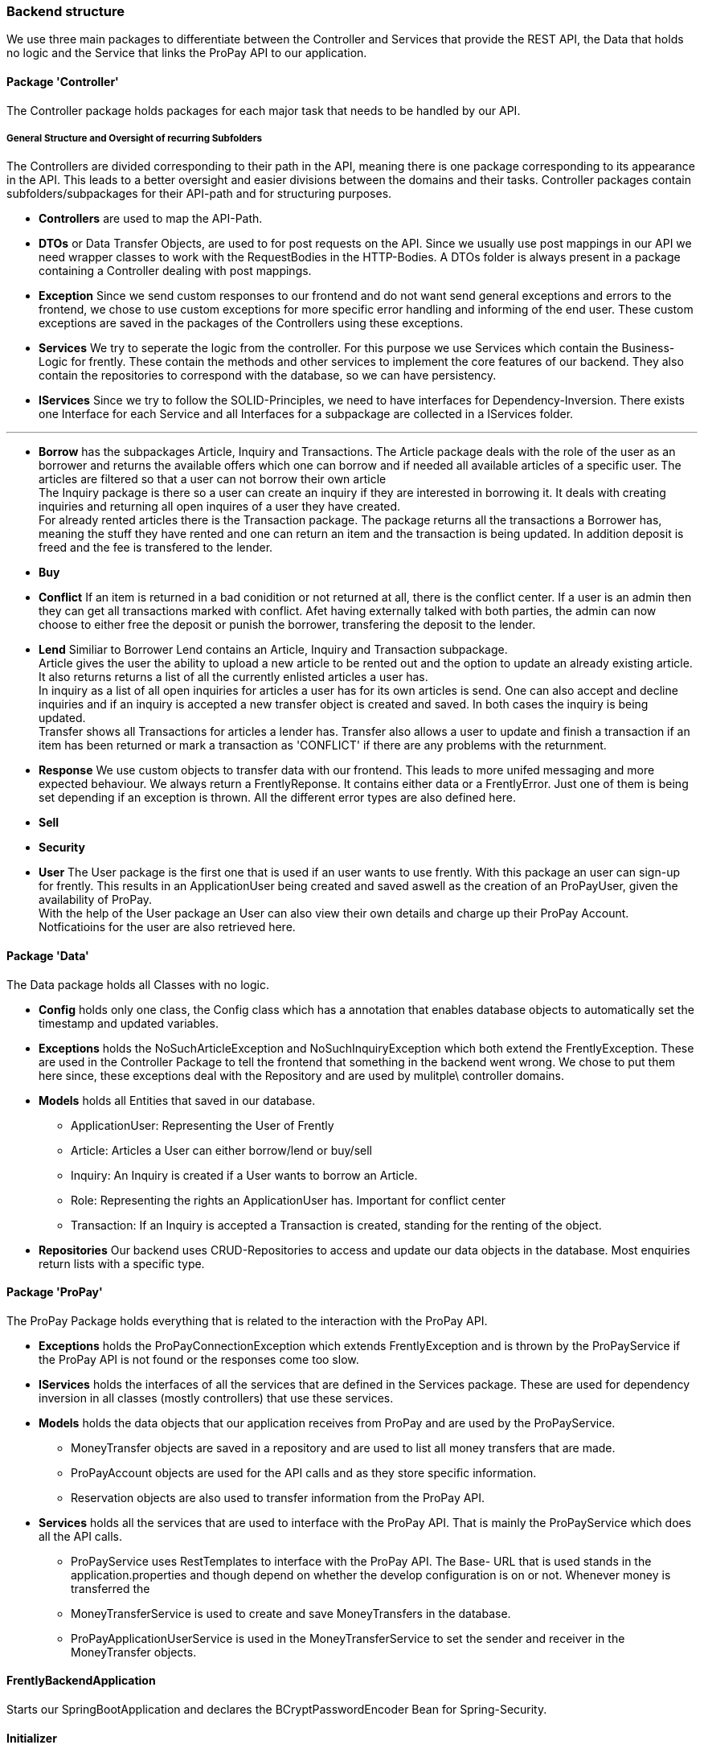 === Backend structure
We use three main packages to differentiate between the Controller and Services
that provide the REST API, the Data that holds no logic and the Service that
links the ProPay API to our application.

==== Package 'Controller'
The Controller package holds packages for each major task that needs to be
handled by our API.

===== General Structure and Oversight of recurring Subfolders
The Controllers are divided corresponding to their path in the API, meaning 
there is one package corresponding to its appearance in the API. This leads 
to a better oversight and easier divisions between the domains and their tasks.
Controller packages contain subfolders/subpackages for their API-path and for
 structuring purposes.


* *Controllers* are used to map the API-Path.

* *DTOs*
or Data Transfer Objects, are used to for post requests on the API. Since we 
usually use post mappings in our API we need wrapper classes to work with the 
RequestBodies in the HTTP-Bodies. A DTOs folder is always present in a package
containing a Controller dealing with post mappings.

* *Exception* 
Since we send custom responses to our frontend and do not want send general 
exceptions and errors to the frontend, we chose to use custom exceptions for 
more specific error handling and informing of the end user. These custom
exceptions are saved in the packages of the Controllers using these exceptions.

* *Services*
We try to seperate the logic from the controller. For this purpose we use 
Services which contain the Business-Logic for frently. These contain the methods
and other services to implement the core features of our backend. They also
contain the repositories to correspond with the database, so we can have 
persistency.

* *IServices*
Since we try to follow the SOLID-Principles, we need to have interfaces for 
Dependency-Inversion. There exists one Interface for each Service and all 
Interfaces for a subpackage are collected in a IServices folder.

---

* *Borrow* has the subpackages Article, Inquiry and Transactions. 
The Article package deals with the role of the user as an borrower and returns
the available offers which one can borrow and if needed all available 
articles of a specific user. The articles are filtered so that a user can not
borrow their own article +
The Inquiry package is there so a user can create an inquiry if they are 
interested in borrowing it. It deals with creating inquiries and returning all 
open inquires of a user they have created. +
For already rented articles there is the Transaction package. The 
package returns all the transactions a Borrower has, meaning the stuff they
have rented and one can return an item and the transaction is being updated.
In addition deposit is freed and the fee is transfered to the lender.

* *Buy*
//-Deals with buying of buyable items 

* *Conflict*
If an item is returned in a bad conidition or not returned at all, there is the 
conflict center. If a user is an admin then they can get all transactions 
marked with conflict. Afet having externally talked with both parties, the 
admin can now choose to either free the deposit or punish the borrower, 
transfering the deposit to the lender.

* *Lend*
Similiar to Borrower Lend contains an Article, Inquiry and Transaction 
subpackage. +
Article gives the user the ability to upload a new article to be rented out 
and the option to update an already existing article. +
It also returns returns a list of all the currently enlisted articles a user 
has. + 
In inquiry as a list of all open inquiries for articles a user has for its own
articles is send. One can also accept and decline inquiries and if an inquiry 
is accepted a new transfer object is created and saved. In both cases the 
inquiry is being updated. +
Transfer shows all Transactions for articles a lender has. Transfer also allows 
a user to update and finish a transaction if an item has been returned or 
mark a transaction as 'CONFLICT' if there are any problems with the returnment.

* *Response*
We use custom objects to transfer data with our frontend. This leads to more 
unifed messaging and more expected behaviour. We always return a 
FrentlyReponse. It contains either data or a FrentlyError. Just one of them 
is being set depending if an exception is thrown. All the different error types
 are also defined here.

* *Sell*
//-Deals with selling of items
* *Security*
//TODO
* *User*
The User package is the first one that is used if an user wants to use frently.
With this package an user can sign-up for frently. This results in an 
ApplicationUser being created and saved aswell as the creation of an ProPayUser,
 given the availability of ProPay. +
With the help of the User package an User can also view their own details and 
charge up their ProPay Account. +
Notficatioins for the user are also retrieved here.

==== Package 'Data'
The Data package holds all Classes with no logic.

* *Config*
holds only one class, the Config class which has a annotation that enables
database objects to automatically set the timestamp and updated variables.

* *Exceptions*
holds the NoSuchArticleException and NoSuchInquiryException which both extend
the FrentlyException. These are used in the Controller Package to tell the
frontend that something in the backend went wrong. We chose to put them here 
since, these exceptions deal with the Repository and are used by mulitple\
 controller domains.

* *Models*
holds all Entities that saved in our database.
- ApplicationUser: Representing the User of Frently
- Article: Articles a User can either borrow/lend or buy/sell
- Inquiry: An Inquiry is created if a User wants to borrow an Article.
- Role: Representing the rights an ApplicationUser has. Important for conflict
center
- Transaction: If an Inquiry is accepted a Transaction is created, standing for 
the renting of the object.

* *Repositories*
Our backend uses CRUD-Repositories to access and update our data objects in the
database. Most enquiries return lists with a specific type.

==== Package 'ProPay'
The ProPay Package holds everything that is related to the interaction with the
ProPay API.

* *Exceptions*
holds the ProPayConnectionException which extends FrentlyException and is
thrown by the ProPayService if the ProPay API is not found or the responses come
too slow.

* *IServices*
holds the interfaces of all the services that are defined in the Services
package. These are used for dependency inversion in all classes (mostly
controllers) that use these services.

* *Models*
holds the data objects that our application receives from ProPay and are used
by the ProPayService.
- MoneyTransfer objects are saved in a repository and are used to list all
money transfers that are made.
- ProPayAccount objects are used for the API calls and as they store specific
information.
- Reservation objects are also used to transfer information from the ProPay API.

* *Services*
holds all the services that are used to interface with the ProPay API. That is
mainly the ProPayService which does all the API calls.
- ProPayService uses RestTemplates to interface with the ProPay API. The Base-
URL that is used stands in the application.properties and though depend on
whether the develop configuration is on or not. Whenever money is transferred
the
- MoneyTransferService is used to create and save MoneyTransfers in the
database.
- ProPayApplicationUserService is used in the MoneyTransferService to set the
sender and receiver in the MoneyTransfer objects.

==== FrentlyBackendApplication
Starts our SpringBootApplication and declares the BCryptPasswordEncoder Bean
for Spring-Security.

==== Initializer
Fills the database with test data.

==== SwaggerConfig
Generates a Swagger API documentation reachable under
http://localhost:8080/swagger-ui.html#/[Swagger-UI] if the application is
running.
